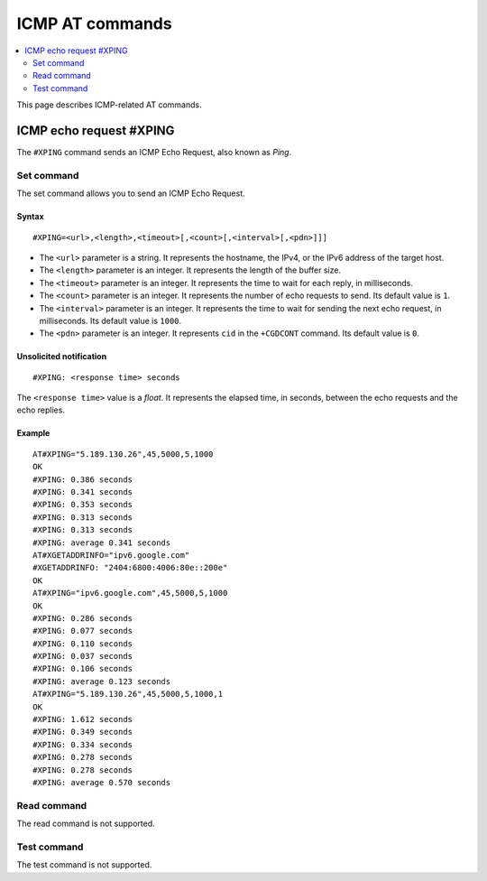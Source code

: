 .. _SM_AT_ICMP:

ICMP AT commands
****************

.. contents::
   :local:
   :depth: 2

This page describes ICMP-related AT commands.

ICMP echo request #XPING
========================

The ``#XPING`` command sends an ICMP Echo Request, also known as *Ping*.

Set command
-----------

The set command allows you to send an ICMP Echo Request.

Syntax
~~~~~~

::

   #XPING=<url>,<length>,<timeout>[,<count>[,<interval>[,<pdn>]]]

* The ``<url>`` parameter is a string.
  It represents the hostname, the IPv4, or the IPv6 address of the target host.
* The ``<length>`` parameter is an integer.
  It represents the length of the buffer size.
* The ``<timeout>`` parameter is an integer.
  It represents the time to wait for each reply, in milliseconds.
* The ``<count>`` parameter is an integer.
  It represents the number of echo requests to send.
  Its default value is ``1``.
* The ``<interval>`` parameter is an integer.
  It represents the time to wait for sending the next echo request, in milliseconds.
  Its default value is ``1000``.
* The ``<pdn>`` parameter is an integer.
  It represents ``cid`` in the ``+CGDCONT`` command.
  Its default value is ``0``.

Unsolicited notification
~~~~~~~~~~~~~~~~~~~~~~~~

::

   #XPING: <response time> seconds

The ``<response time>`` value is a *float*.
It represents the elapsed time, in seconds, between the echo requests and the echo replies.

Example
~~~~~~~

::

   AT#XPING="5.189.130.26",45,5000,5,1000
   OK
   #XPING: 0.386 seconds
   #XPING: 0.341 seconds
   #XPING: 0.353 seconds
   #XPING: 0.313 seconds
   #XPING: 0.313 seconds
   #XPING: average 0.341 seconds
   AT#XGETADDRINFO="ipv6.google.com"
   #XGETADDRINFO: "2404:6800:4006:80e::200e"
   OK
   AT#XPING="ipv6.google.com",45,5000,5,1000
   OK
   #XPING: 0.286 seconds
   #XPING: 0.077 seconds
   #XPING: 0.110 seconds
   #XPING: 0.037 seconds
   #XPING: 0.106 seconds
   #XPING: average 0.123 seconds
   AT#XPING="5.189.130.26",45,5000,5,1000,1
   OK
   #XPING: 1.612 seconds
   #XPING: 0.349 seconds
   #XPING: 0.334 seconds
   #XPING: 0.278 seconds
   #XPING: 0.278 seconds
   #XPING: average 0.570 seconds

Read command
------------

The read command is not supported.

Test command
------------

The test command is not supported.
